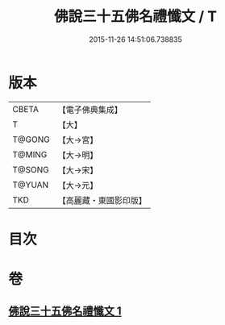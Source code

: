 #+TITLE: 佛說三十五佛名禮懺文 / T
#+DATE: 2015-11-26 14:51:06.738835
* 版本
 |     CBETA|【電子佛典集成】|
 |         T|【大】     |
 |    T@GONG|【大→宮】   |
 |    T@MING|【大→明】   |
 |    T@SONG|【大→宋】   |
 |    T@YUAN|【大→元】   |
 |       TKD|【高麗藏・東國影印版】|

* 目次
* 卷
** [[file:KR6f0018_001.txt][佛說三十五佛名禮懺文 1]]
